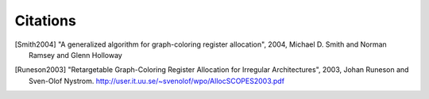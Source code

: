 
Citations
=========


.. [Smith2004]
    "A generalized algorithm for graph-coloring register allocation",
    2004,
    Michael D. Smith and Norman Ramsey and Glenn Holloway

.. [Runeson2003]
    "Retargetable Graph-Coloring Register Allocation for
    Irregular Architectures",
    2003,
    Johan Runeson and Sven-Olof Nystrom.
    http://user.it.uu.se/~svenolof/wpo/AllocSCOPES2003.pdf
